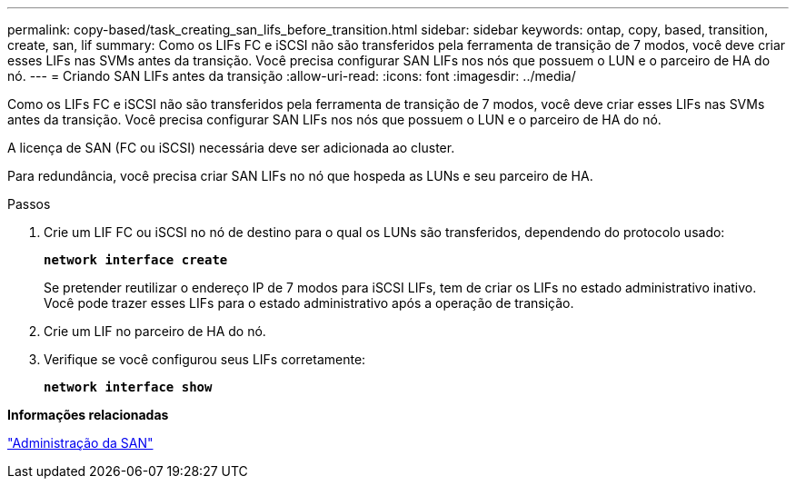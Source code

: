 ---
permalink: copy-based/task_creating_san_lifs_before_transition.html 
sidebar: sidebar 
keywords: ontap, copy, based, transition, create, san, lif 
summary: Como os LIFs FC e iSCSI não são transferidos pela ferramenta de transição de 7 modos, você deve criar esses LIFs nas SVMs antes da transição. Você precisa configurar SAN LIFs nos nós que possuem o LUN e o parceiro de HA do nó. 
---
= Criando SAN LIFs antes da transição
:allow-uri-read: 
:icons: font
:imagesdir: ../media/


[role="lead"]
Como os LIFs FC e iSCSI não são transferidos pela ferramenta de transição de 7 modos, você deve criar esses LIFs nas SVMs antes da transição. Você precisa configurar SAN LIFs nos nós que possuem o LUN e o parceiro de HA do nó.

A licença de SAN (FC ou iSCSI) necessária deve ser adicionada ao cluster.

Para redundância, você precisa criar SAN LIFs no nó que hospeda as LUNs e seu parceiro de HA.

.Passos
. Crie um LIF FC ou iSCSI no nó de destino para o qual os LUNs são transferidos, dependendo do protocolo usado:
+
`*network interface create*`

+
Se pretender reutilizar o endereço IP de 7 modos para iSCSI LIFs, tem de criar os LIFs no estado administrativo inativo. Você pode trazer esses LIFs para o estado administrativo após a operação de transição.

. Crie um LIF no parceiro de HA do nó.
. Verifique se você configurou seus LIFs corretamente:
+
`*network interface show*`



*Informações relacionadas*

https://docs.netapp.com/ontap-9/topic/com.netapp.doc.dot-cm-sanag/home.html["Administração da SAN"]

